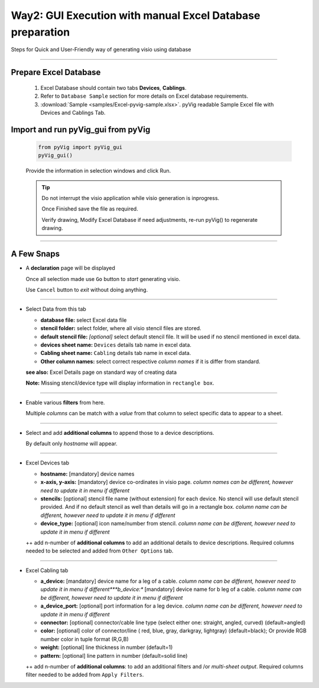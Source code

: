 Way2: GUI Execution with manual Excel Database preparation
==========================================================

Steps for Quick and User-Friendly way of generating visio using database


----------------------------------------



Prepare Excel Database
----------------------


   #. Excel Database should contain two tabs **Devices**, **Cablings**.
   #. Refer to ``Database Sample`` section for more details on Excel database requirements.
   #. :download:`Sample <samples/Excel-pyvig-sample.xlsx>`. pyVig readable Sample Excel file with Devices and Cablings Tab.


Import and run pyVig_gui from pyVig
------------------------------------------


	.. code-block:: python
	
		from pyVig import pyVig_gui
		pyVig_gui()


	Provide the information in selection windows and click Run.


	.. tip::
		
		Do not interrupt the visio application while visio generation is inprogress. 

		Once Finished save the file as required.

		Verify drawing,  Modify Excel Database if need adjustments, re-run pyVig() to regenerate drawing.



------------------------------



A Few Snaps
---------------



*	A **declaration** page will be displayed

	Once all selection made use ``Go`` button to *start* generating visio.

	Use ``Cancel`` button to *exit* without doing anything.


	.. image:: img/declaration_page.png
	  :width: 400
	  :alt: A declaration page will be displayed

--------------------------------

*	Select Data from this tab

	* **database file:** select Excel data file
	* **stencil folder:** select folder, where all visio stencil files are stored.
	* **default stencil file:** *[optional]* select default stencil file.  It will be used if no stencil mentioned in excel data.
	* **devices sheet name:** ``Devices`` details tab name in excel data.
	* **Cabling sheet name:** ``Cabling`` details tab name in excel data.
	* **Other column names:** select correct respective *column names* if it is differ from standard.
	
	**see also:** Excel Details page on standard way of creating data

	**Note:** Missing stencil/device type will display information in ``rectangle box``.


	.. image:: img/input_data_page.png
	  :width: 400
	  :alt: Select appropriate data from this tab

-------------------------------

*	Enable various **filters** from here.

	Multiple *columns* can be match with a *value* from that column to select specific data to appear to a sheet.


	.. image:: img/apply_filter_page.png
	  :width: 400
	  :alt: Enable various filters from here

-------------------------------

*	Select and add **additional columns** to append those to a device descriptions.

	By default only *hostname* will appear.


	.. image:: img/other_options_page.png
	  :width: 400
	  :alt: Add additional description columns here

-------------------------------

*	Excel Devices tab

	* **hostname:** [mandatory] device names
	* **x-axis, y-axis:** [mandatory] device co-ordinates in visio page. *column names can be different, however need to update it in menu if different*
	* **stencils:** [optional] stencil file name (without extension) for each device. No stencil will use default stencil provided. And if no default stencil as well than details will go in a rectangle box.  *column name can be different, however need to update it in menu if different*
	* **device_type:** [optional] icon name/number from stencil.  *column name can be different, however need to update it in menu if different*

	++ add n-number of **additional columns** to add an additional details to device descriptions. 
	Required columns needed to be selected and added from ``Other Options`` tab.

	.. image:: img/sample_excel_devices_tab.png
	  :width: 400
	  :alt: Sample Excel Devices tab

-------------------------------


*	Excel Cabling tab

	* **a_device:**  [mandatory] device name for a leg of a cable. *column name can be different, however need to update it in menu if different***b_device:** [mandatory] device name for b leg of a cable. *column name can be different, however need to update it in menu if different*
	* **a_device_port:** [optional] port information for a leg device. *column name can be different, however need to update it in menu if different*
	* **connector:** [optional]  connector/cable line type (select either one: straight, angled, curved) (default=angled)
	* **color:** [optional] color of connector/line ( red, blue, gray, darkgray, lightgray) (default=black);  Or provide RGB number color in tuple format (R,G,B)
	* **weight:** [optional] line thickness in number	(default=1)
	* **pattern:** [optional] line pattern in number	(default=solid line)

	++ add n-number of **additional columns**: to add an additional filters and /or *multi-sheet output*.  
	Required columns filter needed to be added from ``Apply Filters``.


	.. image:: img/sample_excel_cabling_tab.png
	  :width: 400
	  :alt: Sample Excel Cabling tab




